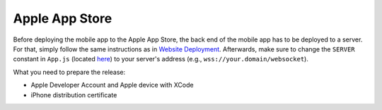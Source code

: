 Apple App Store
===============

Before deploying the mobile app to the Apple App Store, the back end of the mobile app has to be deployed to a server.
For that, simply follow the same instructions as in `Website Deployment <https://informfully.readthedocs.io/en/latest/deployment.html>`_.
Afterwards, make sure to change the ``SERVER`` constant in ``App.js`` (located `here <https://github.com/Informfully/Platform/blob/main/frontend/App.js>`_) to your server's address (e.g., ``wss://your.domain/websocket``).

What you need to prepare the release:

* Apple Developer Account and Apple device with XCode
* iPhone distribution certificate
